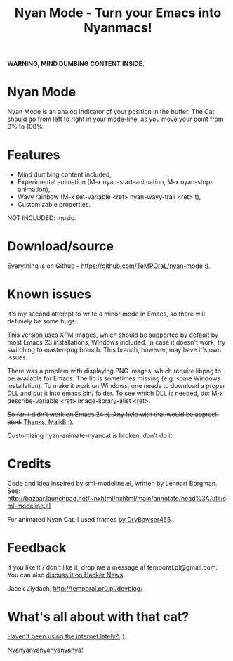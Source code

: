 #+title: Nyan Mode - Turn your Emacs into Nyanmacs!
#+DESCRIPTION: nyan-mode.el - Nyan Mode - Turn your Emacs into Nyanmacs!
#+KEYWORDS: nyan cat, pop tart cat, emacs
#+LANGUAGE:  en
#+OPTIONS:   H:3 num:t toc:t \n:nil @:t ::t |:t ^:t -:t f:t *:t <:t email:nil timestamp:nil author:nil
#+OPTIONS:   TeX:t LaTeX:t skip:nil d:nil todo:t pri:nil tags:not-in-toc
#+EXPORT_SELECT_TAGS: export
#+EXPORT_EXCLUDE_TAGS: noexport
#+LINK_UP:   
#+LINK_HOME: 
#+XSLT: 

*WARNING, MIND DUMBING CONTENT INSIDE.*

* Nyan Mode
Nyan Mode is an analog indicator of your position in the buffer. The
Cat should go from left to right in your mode-line, as you move your
point from 0% to 100%.

[[file:screenshot.png]]


* Features
  - Mind dumbing content included,
  - Experimental animation (M-x nyan-start-animation, M-x nyan-stop-animation),
  - Wavy rainbow (M-x set-variable <ret> nyan-wavy-trail <ret> t),
  - Customizable properties.

NOT INCLUDED: music.

* Download/source
  Everything is on Github - https://github.com/TeMPOraL/nyan-mode :).

* Known issues
It's my second attempt to write a minor mode in Emacs, so there will
definiely be some bugs.

This version uses XPM images, which should be supported by default by
most Emacs 23 installations, Windows included. In case it doesn't
work, try switching to master-png branch. This branch, however, may
have it's own issues:

There was a problem with displaying PNG images, which require libpng
to be available for Emacs. The lib is sometimes missing (e.g. some
Windows installation). To make it work on Windows, one needs to
download a proper DLL and put it into emacs bin/ folder. To see which
DLL is needed, do: M-x describe-variable <ret> image-library-alist
<ret>.

+So far it didn't work on Emacs 24 :(. Any help with that would be appreciated.+
[[http://www.reddit.com/r/emacs/comments/jov1m/nyanmodeel_turn_your_emacs_into_nyanmacs/c2dxfs8][Thanks, MaikB]] :).

Customizing nyan-animate-nyancat is broken; don't do it.

* Credits

Code and idea inspired by sml-modeline.el, written by Lennart Borgman.
See: http://bazaar.launchpad.net/~nxhtml/nxhtml/main/annotate/head%3A/util/sml-modeline.el

For animated Nyan Cat, I used frames [[http://media.photobucket.com/image/nyan%20cat%20sprites/DryBowser455/th_NyanCatSprite.png?t=1304659408][by DryBowser455]].

* Feedback
If you like it / don't like it, drop me a message at temporal.pl@gmail.com.
You can also [[http://news.ycombinator.com/item?id=2906632][discuss it on Hacker News]].

Jacek Zlydach, http://temporal.pr0.pl/devblog/

* What's all about with that cat?
[[http://en.wikipedia.org/wiki/Nyan_Cat][Haven't been using the internet lately? ;)]].

[[http://nyan.cat/][Nyanyanyanyanyanyanya]]!
